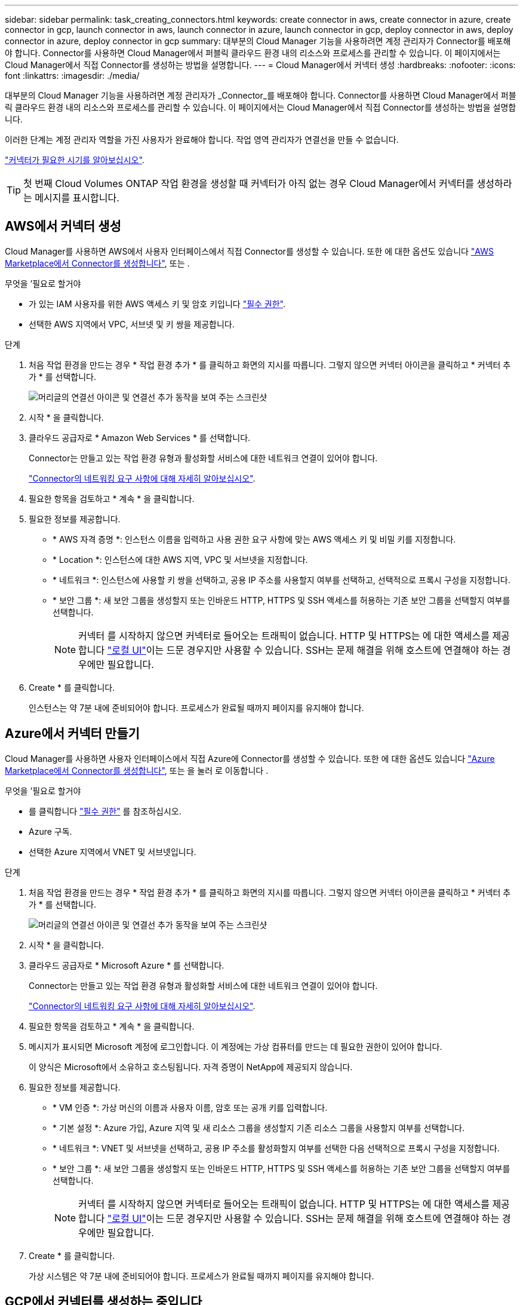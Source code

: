 ---
sidebar: sidebar 
permalink: task_creating_connectors.html 
keywords: create connector in aws, create connector in azure, create connector in gcp, launch connector in aws, launch connector in azure, launch connector in gcp, deploy connector in aws, deploy connector in azure, deploy connector in gcp 
summary: 대부분의 Cloud Manager 기능을 사용하려면 계정 관리자가 Connector를 배포해야 합니다. Connector를 사용하면 Cloud Manager에서 퍼블릭 클라우드 환경 내의 리소스와 프로세스를 관리할 수 있습니다. 이 페이지에서는 Cloud Manager에서 직접 Connector를 생성하는 방법을 설명합니다. 
---
= Cloud Manager에서 커넥터 생성
:hardbreaks:
:nofooter: 
:icons: font
:linkattrs: 
:imagesdir: ./media/


[role="lead"]
대부분의 Cloud Manager 기능을 사용하려면 계정 관리자가 _Connector_를 배포해야 합니다. Connector를 사용하면 Cloud Manager에서 퍼블릭 클라우드 환경 내의 리소스와 프로세스를 관리할 수 있습니다. 이 페이지에서는 Cloud Manager에서 직접 Connector를 생성하는 방법을 설명합니다.

이러한 단계는 계정 관리자 역할을 가진 사용자가 완료해야 합니다. 작업 영역 관리자가 연결선을 만들 수 없습니다.

link:concept_connectors.html["커넥터가 필요한 시기를 알아보십시오"].


TIP: 첫 번째 Cloud Volumes ONTAP 작업 환경을 생성할 때 커넥터가 아직 없는 경우 Cloud Manager에서 커넥터를 생성하라는 메시지를 표시합니다.



== AWS에서 커넥터 생성

Cloud Manager를 사용하면 AWS에서 사용자 인터페이스에서 직접 Connector를 생성할 수 있습니다. 또한 에 대한 옵션도 있습니다 link:task_launching_aws_mktp.html["AWS Marketplace에서 Connector를 생성합니다"], 또는 .

.무엇을 &#8217;필요로 할거야
* 가 있는 IAM 사용자를 위한 AWS 액세스 키 및 암호 키입니다 https://mysupport.netapp.com/site/info/cloud-manager-policies["필수 권한"^].
* 선택한 AWS 지역에서 VPC, 서브넷 및 키 쌍을 제공합니다.


.단계
. 처음 작업 환경을 만드는 경우 * 작업 환경 추가 * 를 클릭하고 화면의 지시를 따릅니다. 그렇지 않으면 커넥터 아이콘을 클릭하고 * 커넥터 추가 * 를 선택합니다.
+
image:screenshot_connector_add.gif["머리글의 연결선 아이콘 및 연결선 추가 동작을 보여 주는 스크린샷"]

. 시작 * 을 클릭합니다.
. 클라우드 공급자로 * Amazon Web Services * 를 선택합니다.
+
Connector는 만들고 있는 작업 환경 유형과 활성화할 서비스에 대한 네트워크 연결이 있어야 합니다.

+
link:reference_networking_cloud_manager.html["Connector의 네트워킹 요구 사항에 대해 자세히 알아보십시오"].

. 필요한 항목을 검토하고 * 계속 * 을 클릭합니다.
. 필요한 정보를 제공합니다.
+
** * AWS 자격 증명 *: 인스턴스 이름을 입력하고 사용 권한 요구 사항에 맞는 AWS 액세스 키 및 비밀 키를 지정합니다.
** * Location *: 인스턴스에 대한 AWS 지역, VPC 및 서브넷을 지정합니다.
** * 네트워크 *: 인스턴스에 사용할 키 쌍을 선택하고, 공용 IP 주소를 사용할지 여부를 선택하고, 선택적으로 프록시 구성을 지정합니다.
** * 보안 그룹 *: 새 보안 그룹을 생성할지 또는 인바운드 HTTP, HTTPS 및 SSH 액세스를 허용하는 기존 보안 그룹을 선택할지 여부를 선택합니다.
+

NOTE: 커넥터 를 시작하지 않으면 커넥터로 들어오는 트래픽이 없습니다. HTTP 및 HTTPS는 에 대한 액세스를 제공합니다 link:concept_connectors.html#the-local-user-interface["로컬 UI"]이는 드문 경우지만 사용할 수 있습니다. SSH는 문제 해결을 위해 호스트에 연결해야 하는 경우에만 필요합니다.



. Create * 를 클릭합니다.
+
인스턴스는 약 7분 내에 준비되어야 합니다. 프로세스가 완료될 때까지 페이지를 유지해야 합니다.





== Azure에서 커넥터 만들기

Cloud Manager를 사용하면 사용자 인터페이스에서 직접 Azure에 Connector를 생성할 수 있습니다. 또한 에 대한 옵션도 있습니다 link:task_launching_azure_mktp.html["Azure Marketplace에서 Connector를 생성합니다"], 또는 을 눌러 로 이동합니다 .

.무엇을 &#8217;필요로 할거야
* 를 클릭합니다 https://mysupport.netapp.com/site/info/cloud-manager-policies["필수 권한"^] 를 참조하십시오.
* Azure 구독.
* 선택한 Azure 지역에서 VNET 및 서브넷입니다.


.단계
. 처음 작업 환경을 만드는 경우 * 작업 환경 추가 * 를 클릭하고 화면의 지시를 따릅니다. 그렇지 않으면 커넥터 아이콘을 클릭하고 * 커넥터 추가 * 를 선택합니다.
+
image:screenshot_connector_add.gif["머리글의 연결선 아이콘 및 연결선 추가 동작을 보여 주는 스크린샷"]

. 시작 * 을 클릭합니다.
. 클라우드 공급자로 * Microsoft Azure * 를 선택합니다.
+
Connector는 만들고 있는 작업 환경 유형과 활성화할 서비스에 대한 네트워크 연결이 있어야 합니다.

+
link:reference_networking_cloud_manager.html["Connector의 네트워킹 요구 사항에 대해 자세히 알아보십시오"].

. 필요한 항목을 검토하고 * 계속 * 을 클릭합니다.
. 메시지가 표시되면 Microsoft 계정에 로그인합니다. 이 계정에는 가상 컴퓨터를 만드는 데 필요한 권한이 있어야 합니다.
+
이 양식은 Microsoft에서 소유하고 호스팅됩니다. 자격 증명이 NetApp에 제공되지 않습니다.

. 필요한 정보를 제공합니다.
+
** * VM 인증 *: 가상 머신의 이름과 사용자 이름, 암호 또는 공개 키를 입력합니다.
** * 기본 설정 *: Azure 가입, Azure 지역 및 새 리소스 그룹을 생성할지 기존 리소스 그룹을 사용할지 여부를 선택합니다.
** * 네트워크 *: VNET 및 서브넷을 선택하고, 공용 IP 주소를 활성화할지 여부를 선택한 다음 선택적으로 프록시 구성을 지정합니다.
** * 보안 그룹 *: 새 보안 그룹을 생성할지 또는 인바운드 HTTP, HTTPS 및 SSH 액세스를 허용하는 기존 보안 그룹을 선택할지 여부를 선택합니다.
+

NOTE: 커넥터 를 시작하지 않으면 커넥터로 들어오는 트래픽이 없습니다. HTTP 및 HTTPS는 에 대한 액세스를 제공합니다 link:concept_connectors.html#the-local-user-interface["로컬 UI"]이는 드문 경우지만 사용할 수 있습니다. SSH는 문제 해결을 위해 호스트에 연결해야 하는 경우에만 필요합니다.



. Create * 를 클릭합니다.
+
가상 시스템은 약 7분 내에 준비되어야 합니다. 프로세스가 완료될 때까지 페이지를 유지해야 합니다.





== GCP에서 커넥터를 생성하는 중입니다

Cloud Manager를 사용하면 사용자 인터페이스에서 직접 GCP에서 Connector를 생성할 수 있습니다. 또한 에 대한 옵션도 있습니다 link:task_installing_linux.html["소프트웨어를 다운로드하여 자신의 호스트에 설치합니다"].

.무엇을 &#8217;필요로 할거야
* 를 클릭합니다 https://mysupport.netapp.com/site/info/cloud-manager-policies["필수 권한"^] Google Cloud 계정용.
* Google Cloud 프로젝트.
* Cloud Volumes ONTAP를 생성 및 관리하는 데 필요한 권한이 있는 서비스 계정입니다.
* Google Cloud 지역에서 VPC 및 서브넷을 선택할 수 있습니다.


.단계
. 처음 작업 환경을 만드는 경우 * 작업 환경 추가 * 를 클릭하고 화면의 지시를 따릅니다. 그렇지 않으면 커넥터 아이콘을 클릭하고 * 커넥터 추가 * 를 선택합니다.
+
image:screenshot_connector_add.gif["머리글의 연결선 아이콘 및 연결선 추가 동작을 보여 주는 스크린샷"]

. 시작 * 을 클릭합니다.
. 클라우드 공급자로 * Google Cloud Platform * 을 선택합니다.
+
Connector는 만들고 있는 작업 환경 유형과 활성화할 서비스에 대한 네트워크 연결이 있어야 합니다.

+
link:reference_networking_cloud_manager.html["Connector의 네트워킹 요구 사항에 대해 자세히 알아보십시오"].

. 필요한 항목을 검토하고 * 계속 * 을 클릭합니다.
. 메시지가 표시되면 Google 계정에 로그인합니다. 이 계정에는 가상 머신 인스턴스를 생성하는 데 필요한 권한이 있어야 합니다.
+
이 양식은 Google에서 소유하고 호스팅됩니다. 자격 증명이 NetApp에 제공되지 않습니다.

. 필요한 정보를 제공합니다.
+
** * 기본 설정 *: 가상 머신 인스턴스의 이름을 입력하고 필요한 권한이 있는 프로젝트 및 서비스 계정을 지정합니다.
** * 위치 *: 인스턴스의 영역, 영역, VPC 및 서브넷을 지정합니다.
** * 네트워크*: 공용 IP 주소를 사용할지 여부를 선택하고 선택적으로 프록시 구성을 지정합니다.
** * 방화벽 정책 *: 새 방화벽 정책을 생성할지 또는 인바운드 HTTP, HTTPS 및 SSH 액세스를 허용하는 기존 방화벽 정책을 선택할지 여부를 선택합니다.
+

NOTE: 커넥터 를 시작하지 않으면 커넥터로 들어오는 트래픽이 없습니다. HTTP 및 HTTPS는 에 대한 액세스를 제공합니다 link:concept_connectors.html#the-local-user-interface["로컬 UI"]이는 드문 경우지만 사용할 수 있습니다. SSH는 문제 해결을 위해 호스트에 연결해야 하는 경우에만 필요합니다.



. Create * 를 클릭합니다.
+
인스턴스는 약 7분 내에 준비되어야 합니다. 프로세스가 완료될 때까지 페이지를 유지해야 합니다.


